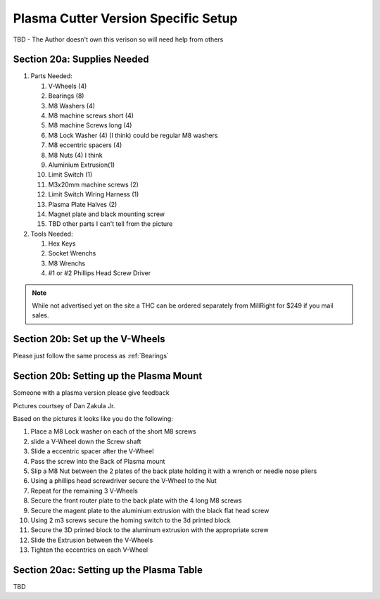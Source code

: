 Plasma Cutter Version Specific Setup
====================================

TBD -  The Author doesn't own this verison so will need help from others

Section 20a: Supplies Needed
----------------------------
#. Parts Needed:

   #. V-Wheels (4)

   #. Bearings (8)

   #. M8 Washers (4)

   #. M8 machine screws short (4)

   #. M8 machine Screws long (4)

   #. M8 Lock Washer (4) (I think) could be regular M8 washers

   #. M8 eccentric spacers (4)  

   #. M8 Nuts (4) I think

   #. Aluminium Extrusion(1)

   #. Limit Switch (1)

   #. M3x20mm machine screws (2)

   #. Limit Switch Wiring Harness (1)

   #. Plasma Plate Halves (2)

   #. Magnet plate and black mounting screw

   #. TBD other parts I can't tell from the picture 

#. Tools Needed:

   #. Hex Keys

   #. Socket Wrenchs

   #. M8 Wrenchs

   #. #1 or #2 Phillips Head Screw Driver

.. note::  While not advertised yet on the site a THC can be ordered separately from MillRight for $249 if you mail sales.

Section 20b: Set up the V-Wheels
--------------------------------

Please just follow the same process as :ref:`Bearings`


Section 20b: Setting up the Plasma Mount
----------------------------------------

Someone with a plasma version please give feedback

Pictures courtsey of Dan Zakula Jr.

.. image:: section_19b_plasma_mount_1.jpg
   :width: 75%

.. image:: section_19b_plasma_mount_2.jpg
   :width: 75%

.. image:: section_19b_plasma_mount_3.jpg
   :width: 75%

Based on the pictures it looks like you do the following:

1. Place a M8 Lock washer on each of the short M8 screws

2. slide a V-Wheel down the Screw shaft

3. Slide a eccentric spacer after the V-Wheel 

4. Pass the screw into the Back of Plasma mount 

5. Slip a M8 Nut between the 2 plates of the back plate holding it with a wrench or needle nose pliers

6. Using a phillips head screwdriver secure the V-Wheel to the Nut

7. Repeat for the remaining 3 V-Wheels

8. Secure the front router plate to the back plate with the 4 long  M8 screws

9. Secure the magent plate to the aluminium extrusion with the black flat head screw

10. Using 2 m3 screws secure the homing switch to the 3d printed block

11. Secure the 3D printed block to the aluminum extrusion with the appropriate screw

12. Slide the Extrusion between the V-Wheels

13. Tighten the eccentrics on each V-Wheel

Section 20ac: Setting up the Plasma Table
-----------------------------------------
TBD